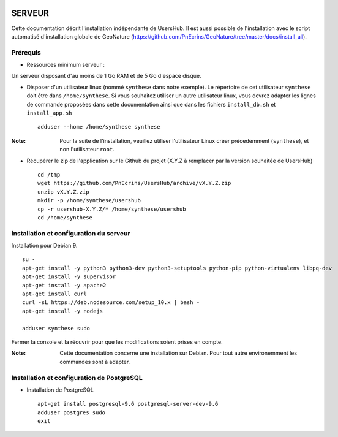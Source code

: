 .. image:: http://geonature.fr/img/logo-pne.jpg
    :target: http://www.ecrins-parcnational.fr
    
=======
SERVEUR
=======

Cette documentation décrit l'installation indépendante de UsersHub. Il est aussi possible de l'installation avec le script automatisé d'installation globale de GeoNature (https://github.com/PnEcrins/GeoNature/tree/master/docs/install_all).

Prérequis
=========

* Ressources minimum serveur :

Un serveur disposant d'au moins de 1 Go RAM et de 5 Go d'espace disque.

* Disposer d'un utilisateur linux (nommé ``synthese`` dans notre exemple). Le répertoire de cet utilisateur ``synthese`` doit être dans ``/home/synthese``. Si vous souhaitez utiliser un autre utilisateur linux, vous devrez adapter les lignes de commande proposées dans cette documentation ainsi que dans les fichiers ``install_db.sh`` et ``install_app.sh``
 
  ::  
  
    adduser --home /home/synthese synthese

:Note:

    Pour la suite de l'installation, veuillez utiliser l'utilisateur Linux créer précedemment (``synthese``), et non l'utilisateur ``root``.

* Récupérer le zip de l'application sur le Github du projet (X.Y.Z à remplacer par la version souhaitée de UsersHub)
 
  ::  
  
    cd /tmp
    wget https://github.com/PnEcrins/UsersHub/archive/vX.Y.Z.zip
    unzip vX.Y.Z.zip
    mkdir -p /home/synthese/usershub
    cp -r usershub-X.Y.Z/* /home/synthese/usershub
    cd /home/synthese


Installation et configuration du serveur
========================================

Installation pour Debian 9.

::  
  
    su -
    apt-get install -y python3 python3-dev python3-setuptools python-pip python-virtualenv libpq-dev 
    apt-get install -y supervisor
    apt-get install -y apache2
    apt-get install curl
    curl -sL https://deb.nodesource.com/setup_10.x | bash -
    apt-get install -y nodejs 

    adduser synthese sudo
    
Fermer la console et la réouvrir pour que les modifications soient prises en compte.
    
:Note:

    Cette documentation concerne une installation sur Debian. Pour tout autre environemment les commandes sont à adapter.

Installation et configuration de PostgreSQL
===========================================

* Installation de PostgreSQL
 
  ::  
  
    apt-get install postgresql-9.6 postgresql-server-dev-9.6
    adduser postgres sudo
    exit
